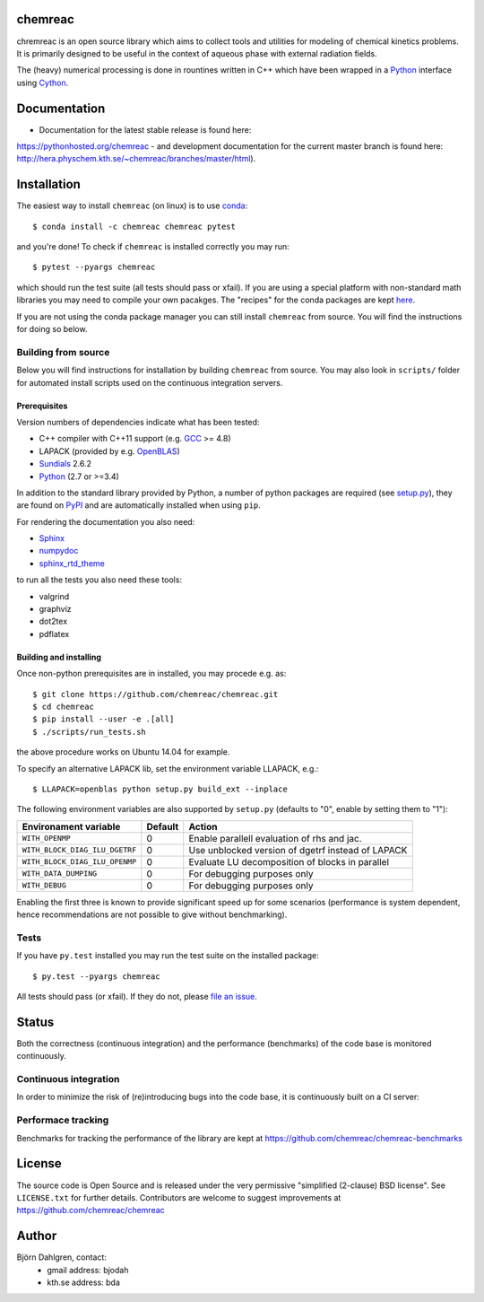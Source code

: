 chemreac
========
.. image:: http://hera.physchem.kth.se:9090/api/badges/chemreac/chemreac/status.svg
   :target: http://hera.physchem.kth.se:9090/chemreac/chemreac
   :alt: Build status
.. image:: https://img.shields.io/pypi/v/chemreac.svg
   :target: https://pypi.python.org/pypi/chemreac
   :alt: PyPI version
.. image:: https://img.shields.io/badge/python-2.7,3.4,3.5-blue.svg
   :target: https://www.python.org/
   :alt: Python version
.. image:: https://zenodo.org/badge/8840/chemreac/chemreac.svg
   :target: https://zenodo.org/badge/latestdoi/8840/chemreac/chemreac
   :alt: DOI (digital object identifier) for latest release on Zenodo
.. image:: https://img.shields.io/pypi/l/chemreac.svg
   :target: https://github.com/bjodah/chemreac/blob/master/LICENSE
   :alt: License
.. image:: http://img.shields.io/badge/benchmarked%20by-asv-green.svg?style=flat
   :target: http://hera.physchem.kth.se/~chemreac/benchmarks
   :alt: airspeedvelocity
.. image:: http://hera.physchem.kth.se/~chemreac/branches/master/htmlcov/coverage.svg
   :target: http://hera.physchem.kth.se/~chemreac/branches/master/htmlcov
   :alt: coverage

.. image:: http://chemreac.github.io/chemreac_logo.svg
   :alt: chemreac logotype
   :align: left

chremreac is an open source library which aims to collect tools and utilities for
modeling of chemical kinetics problems. It is primarily designed to
be useful in the context of aqueous phase with external radiation fields.

The (heavy) numerical processing is done in rountines written in C++ which have
been wrapped in a `Python <https://www.python.org>`_ interface using
`Cython <https://www.cython.org>`_.

Documentation
=============

- Documentation for the latest stable release is found here:
`<https://pythonhosted.org/chemreac>`_
- and development documentation for the current master branch is found here:
`<http://hera.physchem.kth.se/~chemreac/branches/master/html>`_).


Installation
============
.. install-start

The easiest way to install ``chemreac`` (on linux) is to use
`conda <http://docs.continuum.io/anaconda/index.html>`_:

::

   $ conda install -c chemreac chemreac pytest

and you're done! To check if ``chemreac`` is installed correctly you may run:

::

    $ pytest --pyargs chemreac

which should run the test suite (all tests should pass or xfail).
If you are using a special platform with non-standard math libraries you
may need to compile your own pacakges. The "recipes" for the conda packages
are kept `here <https://github.com/chemreac/chemreac_anaconda/>`_.

If you are not using the conda package manager you can still install
``chemreac`` from source. You will find the instructions for doing so below.

Building from source
--------------------
Below you will find instructions for installation by building ``chemreac`` from source.
You may also look in ``scripts/`` folder for automated install scripts used
on the continuous integration servers.

Prerequisites
~~~~~~~~~~~~~
Version numbers of dependencies indicate what has been tested:

- C++ compiler with C++11 support (e.g. `GCC <https://gcc.gnu.org/>`_ >= 4.8)
- LAPACK (provided by e.g. `OpenBLAS <http://www.openblas.net/>`_)
- `Sundials <http://computation.llnl.gov/casc/sundials/main.html>`_ 2.6.2
- `Python <https://www.python.org>`_ (2.7 or >=3.4)

In addition to the standard library provided by Python, a number of python
packages are required (see `setup.py <./setup.py>`_), they are found on `PyPI
<https://pypi.python.org/pypi>`_ and are automatically installed when
using ``pip``.

For rendering the documentation you also need:

- `Sphinx <http://sphinx-doc.org/>`_
- `numpydoc <https://pypi.python.org/pypi/numpydoc>`_
- `sphinx_rtd_theme <https://pypi.python.org/pypi/sphinx_rtd_theme>`_

to run all the tests you also need these tools:

- valgrind
- graphviz
- dot2tex
- pdflatex


Building and installing
~~~~~~~~~~~~~~~~~~~~~~~
Once non-python prerequisites are in installed, you may procede e.g. as:

::

    $ git clone https://github.com/chemreac/chemreac.git
    $ cd chemreac
    $ pip install --user -e .[all]
    $ ./scripts/run_tests.sh


the above procedure works on Ubuntu 14.04 for example.

To specify an alternative LAPACK lib, set the environment variable LLAPACK, e.g.:

::

    $ LLAPACK=openblas python setup.py build_ext --inplace

The following environment variables are also supported by
``setup.py`` (defaults to "0", enable by setting them to "1"):

+-----------------------------------------+-------+--------------------------------------------------+
|Environament variable                    |Default|Action                                            |
+=========================================+=======+==================================================+
|``WITH_OPENMP``                          |0      |Enable parallell evaluation of rhs and jac.       |
+-----------------------------------------+-------+--------------------------------------------------+
|``WITH_BLOCK_DIAG_ILU_DGETRF``           |0      |Use unblocked version of dgetrf instead of LAPACK |
+-----------------------------------------+-------+--------------------------------------------------+
|``WITH_BLOCK_DIAG_ILU_OPENMP``           |0      |Evaluate LU decomposition of blocks in parallel   |
+-----------------------------------------+-------+--------------------------------------------------+
|``WITH_DATA_DUMPING``                    |0      |For debugging purposes only                       |
+-----------------------------------------+-------+--------------------------------------------------+
|``WITH_DEBUG``                           |0      |For debugging purposes only                       |
+-----------------------------------------+-------+--------------------------------------------------+

Enabling the first three is known to provide significant speed up for some scenarios (performance is
system dependent, hence recommendations are not possible to give without benchmarking).

Tests
-----
If you have ``py.test`` installed you may run the test suite on the
installed package:

::

    $ py.test --pyargs chemreac

All tests should pass (or xfail). If they do not, please `file an
issue <https://github.com/chemreac/chemreac/issues>`_.

.. install-end

Status
======
Both the correctness (continuous integration) and the performance
(benchmarks) of the code base is monitored continuously.

Continuous integration
----------------------
.. ci-start

In order to minimize the risk of (re)introducing bugs into the code
base, it is continuously built on a CI server:

.. image:: http://hera.physchem.kth.se:9090/api/badges/chemreac/chemreac/status.svg
   :target: http://hera.physchem.kth.se:9090/chemreac/chemreac
   :alt: Build status

.. ci-end

Performace tracking
-------------------
Benchmarks for tracking the performance of the library are kept at
https://github.com/chemreac/chemreac-benchmarks


License
=======
The source code is Open Source and is released under the very permissive
"simplified (2-clause) BSD license". See ``LICENSE.txt`` for further details.
Contributors are welcome to suggest improvements at https://github.com/chemreac/chemreac

Author
======
Björn Dahlgren, contact:
 - gmail address: bjodah
 - kth.se address: bda
